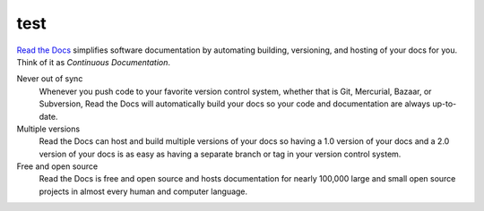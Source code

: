 test
===================================

.. meta::
   :description lang=en: Automate building, versioning, and hosting of your technical documentation continuously on Read the Docs.


`Read the Docs`_ simplifies software documentation
by automating building, versioning, and hosting of your docs for you.
Think of it as *Continuous Documentation*.

Never out of sync
    Whenever you push code to your favorite version control system,
    whether that is Git, Mercurial, Bazaar, or Subversion,
    Read the Docs will automatically build your docs
    so your code and documentation are always up-to-date.

Multiple versions
    Read the Docs can host and build multiple versions of your docs
    so having a 1.0 version of your docs and a 2.0 version
    of your docs is as easy as having a separate branch or tag in your version control system.

Free and open source
    Read the Docs is free and open source and hosts documentation
    for nearly 100,000 large and small open source projects
    in almost every human and computer language.

.. _Read the docs: http://readthedocs.org/



